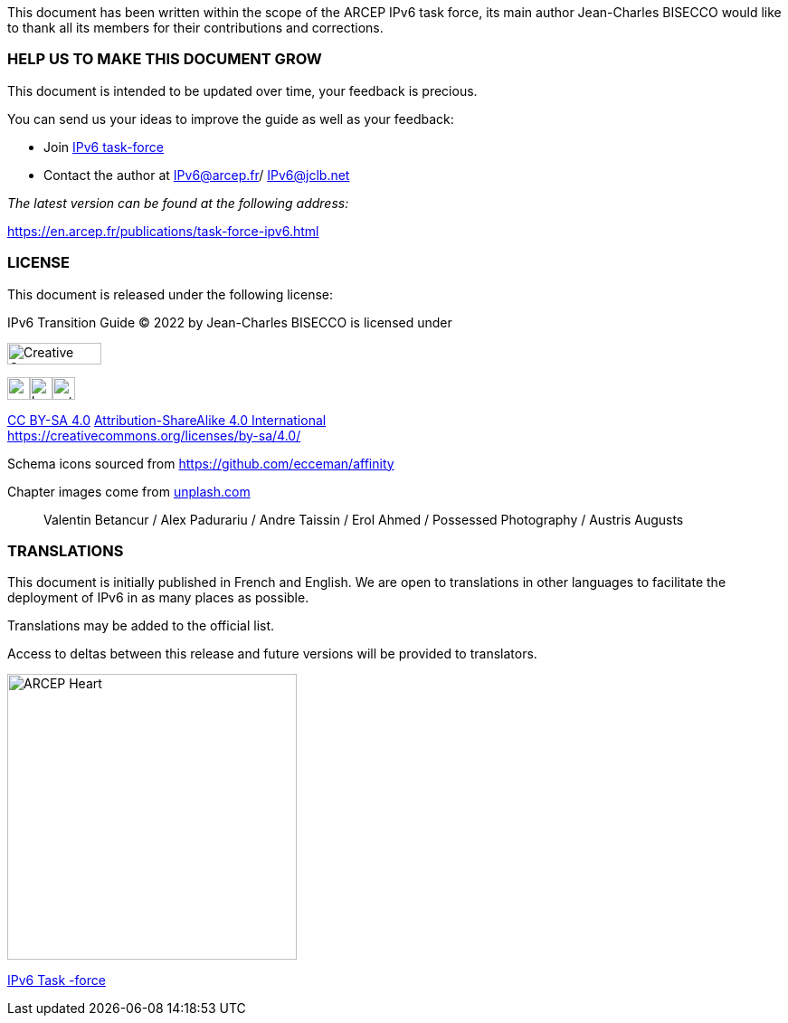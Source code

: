 This document has been written within the scope of the ARCEP IPv6 task force, its main author Jean-Charles BISECCO would like to thank all its members for their contributions and corrections.

=== HELP US TO MAKE THIS DOCUMENT GROW

This document is intended to be updated over time, your feedback is precious.

You can send us your ideas to improve the guide as well as your feedback:

* Join https://www.arcep.fr/la-regulation/grands-dossiers-internet-et-numerique/lipv6/suivi-de-lepuisement-des-adresses-ipv4/appel-a-candidatures-pour-former-une-task-force-ipv6-en-france.html[IPv6 task-force]
* Contact the author at IPv6@arcep.fr/ mailto:IPv6@jclb.net?subject=IPv6%20Guide%20V1.2[IPv6@jclb.net]

_The latest version can be found at the following address:_

https://en.arcep.fr/publications/task-force-ipv6.html

=== LICENSE

This document is released under the following license:

IPv6 Transition Guide © 2022 by Jean-Charles BISECCO is licensed under 

image::images/image_CC-license.svg[Creative Commens Logo,width=104,height=24]

image:images/image_cc.svg[cc,width=25,height=25]image:images/image_by.svg[by,width=25,height=25]image:images/image_sa.svg[extracted-media/media/image85,width=25,height=25] 

https://creativecommons.org/licenses/by-sa/4.0/?ref=chooser-v1[CC BY-SA 4.0] link:Attribution-ShareAlike%204.0%20International)%20[Attribution-ShareAlike 4.0 International] +
https://creativecommons.org/licenses/by-sa/4.0/


Schema icons sourced from https://github.com/ecceman/affinity

Chapter images come from https://unsplash.com/[unplash.com]

____
Valentin Betancur / Alex Padurariu / Andre Taissin / Erol Ahmed / Possessed Photography / Austris Augusts
____

=== TRANSLATIONS

This document is initially published in French and English. We are open to translations in other languages to facilitate the deployment of IPv6 in as many places as possible.

Translations may be added to the official list.

Access to deltas between this release and future versions will be provided to translators.

image::images/image_arcep.png[ARCEP Heart,width=320,height=316]

https://en.arcep.fr/publications/task-force-ipv6.html[IPv6 Task -force]

//#### End of chapter ####